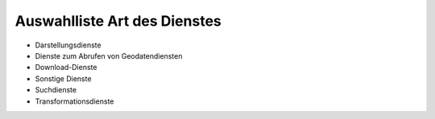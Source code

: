 
Auswahlliste Art des Dienstes
=============================

- Darstellungsdienste
- Dienste zum Abrufen von Geodatendiensten
- Download-Dienste
- Sonstige Dienste
- Suchdienste
- Transformationsdienste